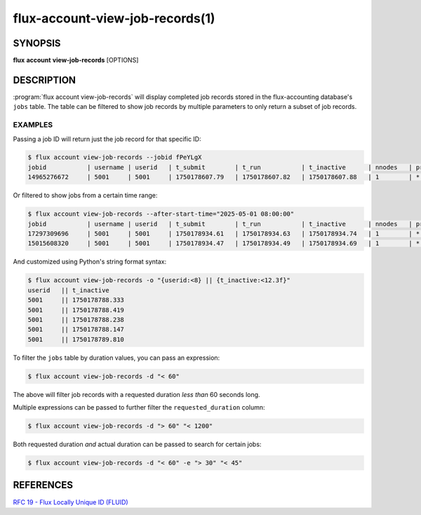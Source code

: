 .. flux-help-section: flux account

================================
flux-account-view-job-records(1)
================================


SYNOPSIS
========

**flux** **account** **view-job-records** [OPTIONS]

DESCRIPTION
===========

.. program:: flux account view-job-records

:program:`flux account view-job-records` will display completed job records
stored in the flux-accounting database's ``jobs`` table. The table can be
filtered to show job records by multiple parameters to only return a subset of
job records.

.. option:: -u/--user

    Only return jobs submitted by a certain username.

.. option:: -j/--jobid

    Return a job record for a specific job ID. The job ID can be of any accepted
    `Flux locally unique ID`_.

.. option:: -a/--after-start-time

    Return jobs that have started after a certain time. The timestamp can be in
    seconds-since-epoch or a human readable timestamp (e.g. ``'01/01/2025'``,
    ``'2025-01-01 08:00:00'``, ``'Jan 1, 2025 8am'``).

.. option:: -b/--before-end-time

    Return jobs that have completed before a certain time. The timestamp can be
    in seconds-since-epoch or a human readable timestamp (e.g.
    ``'01/01/2025'``, ``'2025-01-01 08:00:00'``, ``'Jan 1, 2025 8am'``).

.. option:: --project

    Return jobs that were run under a certain project.

.. option:: -B/--bank

    Return jobs that were run under a certain bank.

.. option:: -d/--requested-duration

    Return jobs that fit a certain requested duration's criteria by passing an
    expression. Multiple filters can be passed to refine the
    ``requested_duration`` column by. Expressions can be started with any of
    the following operators: ``<``, ``<=``, ``=``, ``>=``, or ``>``.

.. option:: -e/--actual-duration

    Return jobs that fit a certain actual duration's criteria by passing an
    expression Multiple filters can be passed to refine the ``actual_duration``
    column by. Expressions can be started with any of the following operators:
    ``<``, ``<=``, ``=``, ``>=``, or ``>``.

.. option:: -o/--format

    Specify output format using Python's string format syntax. The available
    fields are: (jobid,username,userid,t_submit,t_run,t_inactive,nnodes
    project,bank)

EXAMPLES
--------

Passing a job ID will return just the job record for that specific ID:

.. code-block:: console

  $ flux account view-job-records --jobid fPeYLgX
  jobid           | username | userid   | t_submit        | t_run           | t_inactive      | nnodes   | project  | bank
  14965276672     | 5001     | 5001     | 1750178607.79   | 1750178607.82   | 1750178607.88   | 1        | *        | bankA

Or filtered to show jobs from a certain time range:

.. code-block:: console

  $ flux account view-job-records --after-start-time="2025-05-01 08:00:00"
  jobid           | username | userid   | t_submit        | t_run           | t_inactive      | nnodes   | project  | bank
  17297309696     | 5001     | 5001     | 1750178934.61   | 1750178934.63   | 1750178934.74   | 1        | *        | bankA
  15015608320     | 5001     | 5001     | 1750178934.47   | 1750178934.49   | 1750178934.69   | 1        | *        | bankA

And customized using Python's string format syntax:

.. code-block:: console

  $ flux account view-job-records -o "{userid:<8} || {t_inactive:<12.3f}"
  userid   || t_inactive  
  5001     || 1750178788.333
  5001     || 1750178788.419
  5001     || 1750178788.238
  5001     || 1750178788.147
  5001     || 1750178789.810

To filter the ``jobs`` table by duration values, you can pass an expression:

.. code-block:: console

  $ flux account view-job-records -d "< 60"

The above will filter job records with a requested duration *less than* 60
seconds long.

Multiple expressions can be passed to further filter the ``requested_duration``
column:

.. code-block:: console

  $ flux account view-job-records -d "> 60" "< 1200"

Both requested duration *and* actual duration can be passed to search for 
certain jobs:

.. code-block:: console

  $ flux account view-job-records -d "< 60" -e "> 30" "< 45"

.. _Flux locally unique ID: https://flux-framework.readthedocs.io/projects/flux-rfc/en/latest/spec_19.html

REFERENCES
==========

`RFC 19 - Flux Locally Unique ID (FLUID) <https://flux-framework.readthedocs.io/projects/flux-rfc/en/latest/spec_19.html>`_
